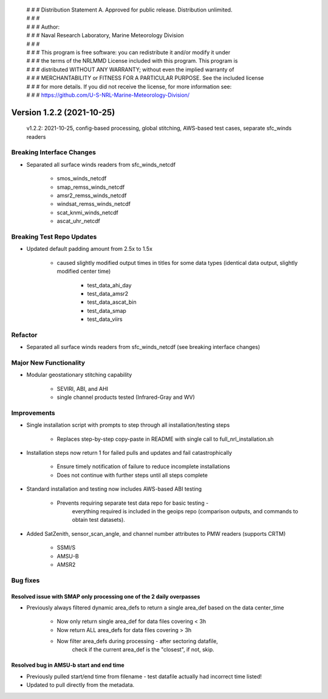  | # # # Distribution Statement A. Approved for public release. Distribution unlimited.
 | # # #
 | # # # Author:
 | # # # Naval Research Laboratory, Marine Meteorology Division
 | # # #
 | # # # This program is free software: you can redistribute it and/or modify it under
 | # # # the terms of the NRLMMD License included with this program. This program is
 | # # # distributed WITHOUT ANY WARRANTY; without even the implied warranty of
 | # # # MERCHANTABILITY or FITNESS FOR A PARTICULAR PURPOSE. See the included license
 | # # # for more details. If you did not receive the license, for more information see:
 | # # # https://github.com/U-S-NRL-Marine-Meteorology-Division/

Version 1.2.2 (2021-10-25)
**************************

 v1.2.2: 2021-10-25, config-based processing, global stitching, AWS-based test cases, separate sfc_winds readers

Breaking Interface Changes
==========================

* Separated all surface winds readers from sfc_winds_netcdf

    * smos_winds_netcdf
    * smap_remss_winds_netcdf
    * amsr2_remss_winds_netcdf
    * windsat_remss_winds_netcdf
    * scat_knmi_winds_netcdf
    * ascat_uhr_netcdf

Breaking Test Repo Updates
==========================

* Updated default padding amount from 2.5x to 1.5x

    * caused slightly modified output times in titles for some data types (identical data output, slightly modified
      center time)

        * test_data_ahi_day
        * test_data_amsr2
        * test_data_ascat_bin
        * test_data_smap
        * test_data_viirs

Refactor
========

* Separated all surface winds readers from sfc_winds_netcdf (see breaking interface changes)

Major New Functionality
=======================

* Modular geostationary stitching capability

    * SEVIRI, ABI, and AHI
    * single channel products tested (Infrared-Gray and WV)

Improvements
============

* Single installation script with prompts to step through all installation/testing steps

    * Replaces step-by-step copy-paste in README with single call to full_nrl_installation.sh

* Installation steps now return 1 for failed pulls and updates and fail catastrophically

    * Ensure timely notification of failure to reduce incomplete installations
    * Does not continue with further steps until all steps complete

* Standard installation and testing now includes AWS-based ABI testing

    * Prevents requiring separate test data repo for basic testing -
        everything required is included in the geoips repo
        (comparison outputs, and commands to obtain test datasets).

* Added SatZenith, sensor_scan_angle, and channel number attributes to PMW readers (supports CRTM)

    * SSMI/S
    * AMSU-B
    * AMSR2

Bug fixes
=========

Resolved issue with SMAP only processing one of the 2 daily overpasses
----------------------------------------------------------------------

* Previously always filtered dynamic area_defs to return a single area_def based on the data center_time

    * Now only return single area_def for data files covering < 3h
    * Now return ALL area_defs for data files covering > 3h
    * Now filter area_defs during processing - after sectoring datafile,
        check if the current area_def is the "closest", if not, skip.

Resolved bug in AMSU-b start and end time
-----------------------------------------

* Previously pulled start/end time from filename - test datafile actually had incorrect time listed!
* Updated to pull directly from the metadata.

